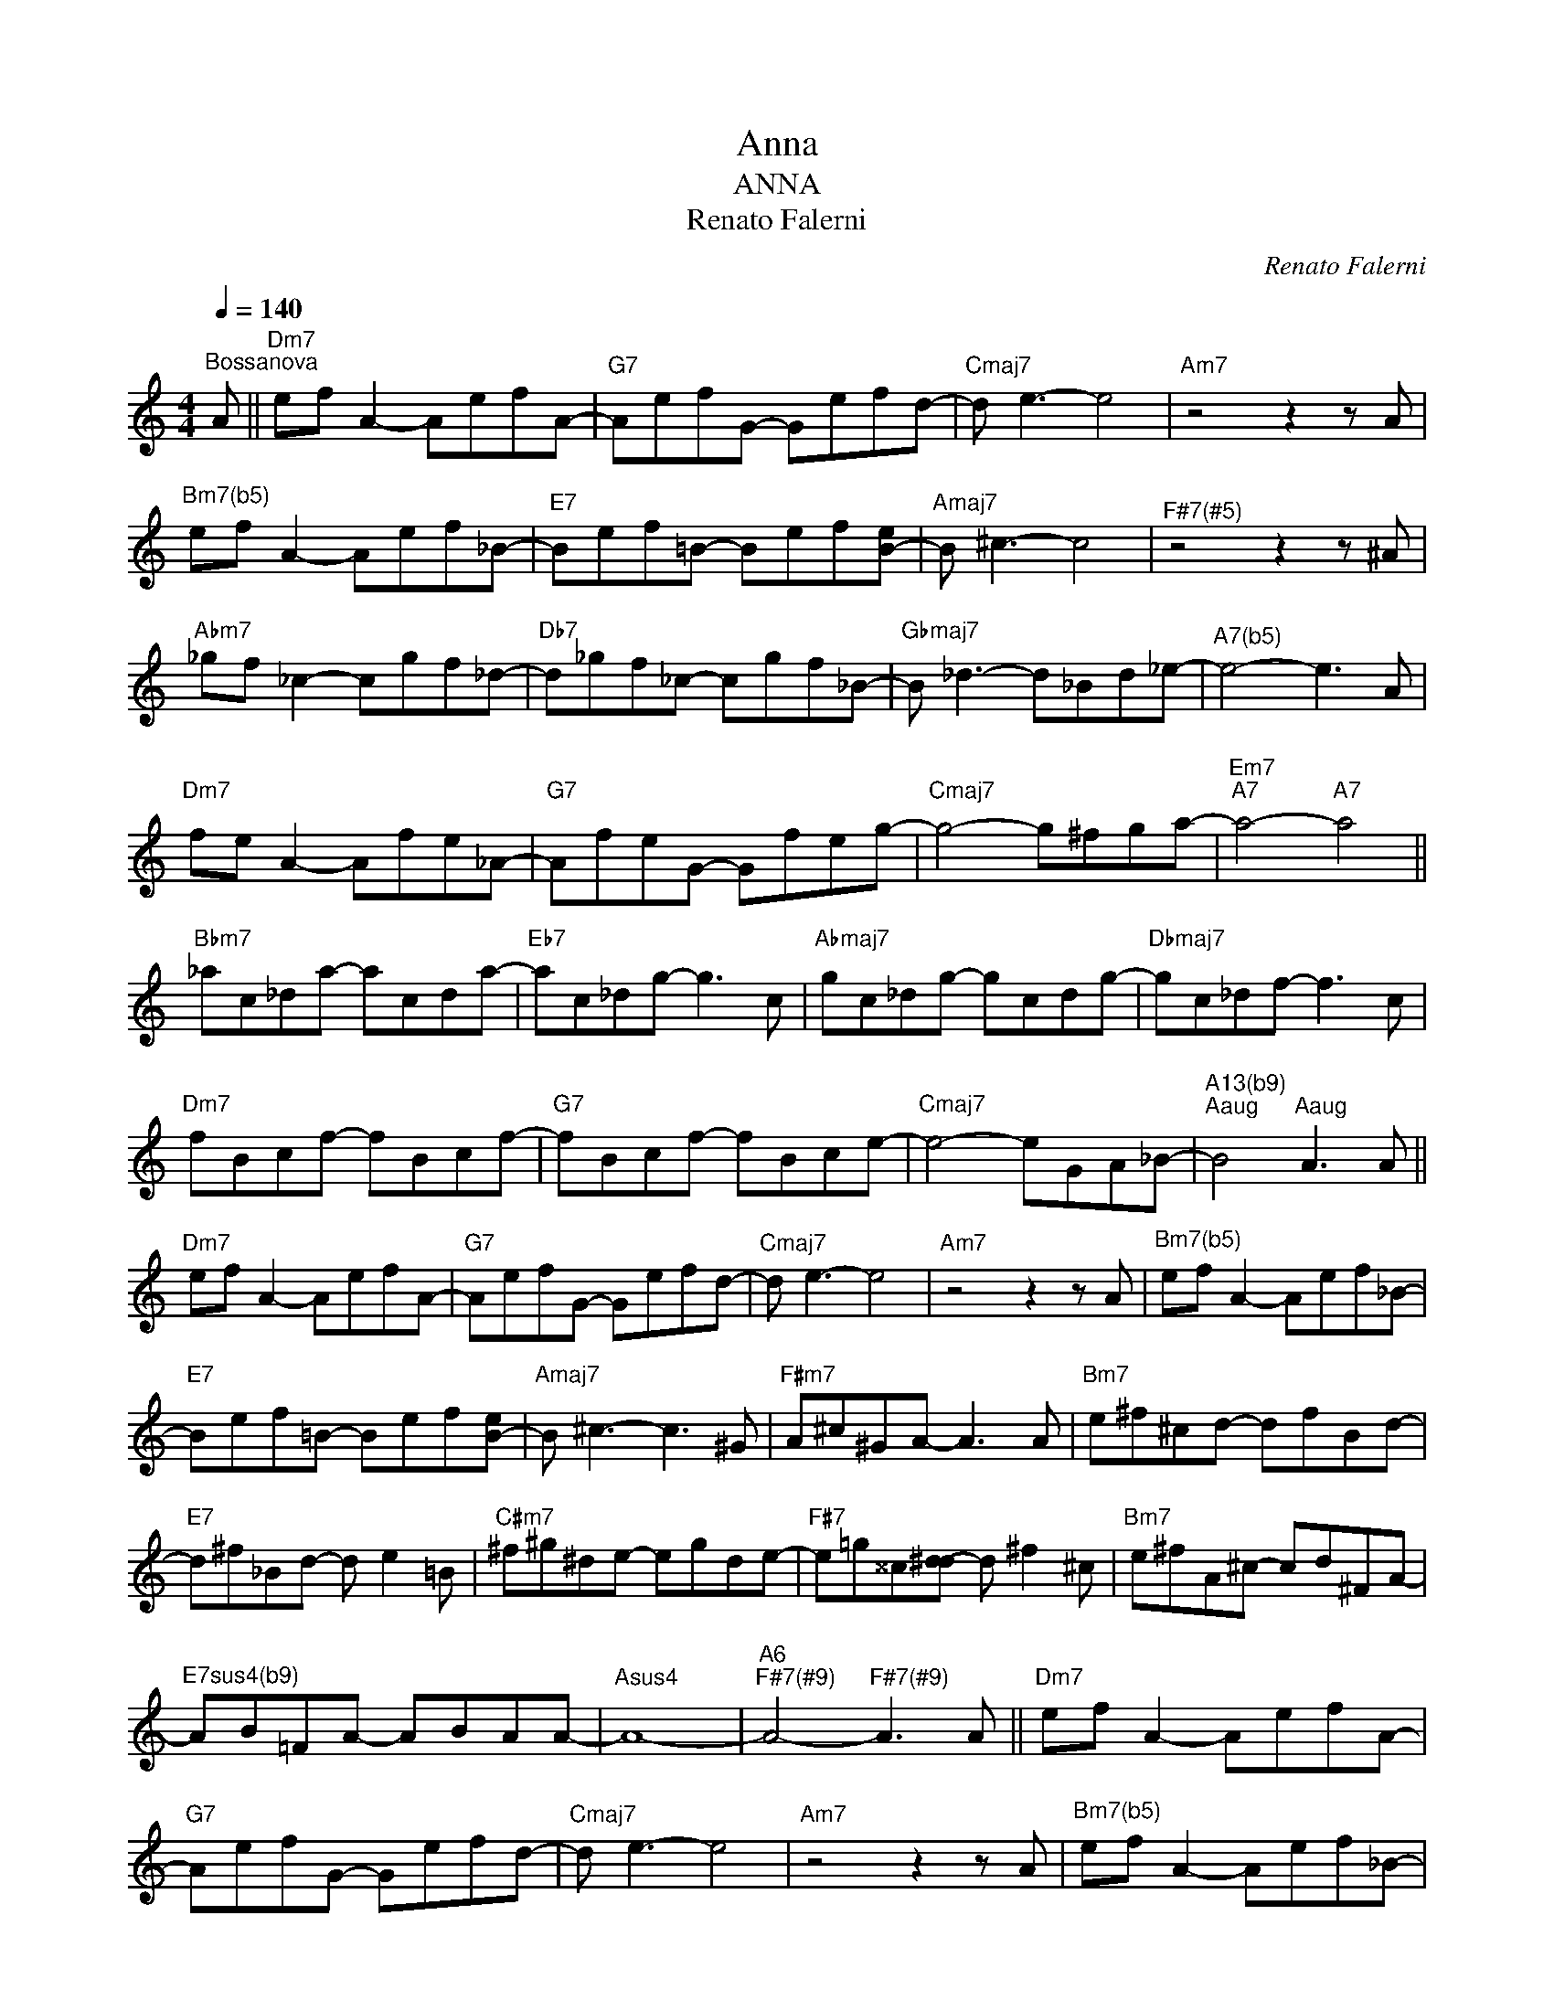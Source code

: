 X:1
T:Anna
T:ANNA
T:Renato Falerni
C:Renato Falerni
Z:All Rights Reserved
L:1/8
Q:1/4=140
M:4/4
K:C
V:1 treble 
%%MIDI program 0
V:1
"^Bossanova" A ||"Dm7" ef A2- AefA- |"G7" AefG- Gefd- |"Cmaj7" d e3- e4 |"Am7" z4 z2 z A | %5
"^Bm7(b5)" ef A2- Aef_B- |"E7" Bef=B- Bef[B-e] |"Amaj7" B ^c3- c4 |"^F#7(#5)" z4 z2 z ^A | %9
"Abm7" _gf _c2- cgf_d- |"Db7" d_gf_c- cgf_B- |"Gbmaj7" B _d3- d_Bd_e- |"^A7(b5)" e4- e3 A | %13
"Dm7" fe A2- Afe_A- |"G7" AfeG- Gfeg- |"Cmaj7" g4- g^fga- |"Em7""A7" a4-"A7" a4 || %17
"Bbm7" _ac_da- acda- |"Eb7" ac_dg- g3 c |"Abmaj7" gc_dg- gcdg- |"Dbmaj7" gc_df- f3 c | %21
"Dm7" fBcf- fBcf- |"G7" fBcf- fBce- |"Cmaj7" e4- eGA_B- |"^A13(b9)""^Aaug" B4"^Aaug" A3 A || %25
"Dm7" ef A2- AefA- |"G7" AefG- Gefd- |"Cmaj7" d e3- e4 |"Am7" z4 z2 z A |"^Bm7(b5)" ef A2- Aef_B- | %30
"E7" Bef=B- Bef[B-e] |"Amaj7" B ^c3- c3 ^G |"F#m7" A^c^GA- A3 A |"Bm7" e^f^cd- dfBd- | %34
"E7" d^f_Bd- d e2 =B |"C#m7" ^f^g^de- egde- |"F#7" e=g^^c[d-^d] d ^f2 ^c |"Bm7" e^fA^c- cd^FA- | %38
"^E7sus4(b9)" AB=FA- ABAA- |"Asus4" A8- |"A6""^F#7(#9)" A4-"^F#7(#9)" A3 A ||"Dm7" ef A2- AefA- | %42
"G7" AefG- Gefd- |"Cmaj7" d e3- e4 |"Am7" z4 z2 z A |"^Bm7(b5)" ef A2- Aef_B- | %46
"E7" Bef=B- Bef[B-e] |"Amaj7" B ^c3- c4 |"F#+7" z4 z2 z ^A |"Abm7" _gf _c2- cgf_d- | %50
"Db7" d_gf_c- cgf_B- |"Gbmaj7" B _d3- d_Bd_e- |"^A7(b5)" e4- e3 A |"Dm7" fe A2- Afe_A- | %54
"G7" AfeG- Gfeg- |"Cmaj7" g4- g^fga- |"Em7""A7" a4-"A7" a4 ||"Bbm7" _ac_da- acda- | %58
"Eb7" ac_dg- g3 c |"Abmaj7" gc_dg- gcdg- |"Dbmaj7" gc_df- f3 c |"Dm7" fBcf- fBcf- | %62
"G7" fBcf- fBce- |"Cmaj7" eGB"Dm7"e"Dm7" fAcf |"Ebm7" _g_B_d"Em7"g"Em7" =g=B=dg || %65
"Bbm7" _ac_da- acda- |"Eb7" ac_dg- g3 c |"Abmaj7" gc_dg- gcdg- |"Dbmaj7" gc_df- f3 c | %69
"Dm7" fBcf- fBcf- |"G7" fBcf- fBce- |"Cmaj7" e4- eGA_B- |"^A13(b9)""^Aaug" B4"^Aaug" A3 A || %73
"Dm7" ef A2- AefA- |"G7" AefG- Gefd- |"Cmaj7" d e3- e4 |"Am7" z4 z2 z A |"^Bm7(b5)" ef A2- Aef_B- | %78
"E7" Bef=B- Bef[B-e] |"Amaj7" B ^c3- c3 ^G |"F#m7" A^c^GA- A3 A |"Bm7" e^f^cd- dfBd- | %82
"E7" d^f_Bd- d e2 =B |"C#m7" ^f^g^de- egde- |"F#7" e=g^^c[d-^d] d ^f2 ^c |"Bm7" e^fA^c- cd^FA- | %86
"^E7sus4(b9)" AB=FA- ABAA- |"Asus4" A8- |"A6""^F#7(#9)" A4-"^F#7(#9)" A3 A ||"Dm7" efAe- efAe- | %90
"G7" efGe- efGd- |"Cmaj7" d e3- e4- |"Am7" e4- e3 A |"Dm7" efAe- efAe- |"G7" efGe- efGd- | %95
"Cmaj7" d e3- e4- |"Am7" e4- e3 A |"Dm7" efAe- efAe- |"G7" efGe- efGd- |"Cmaj7" d e3- e4- | e8 |] %101

